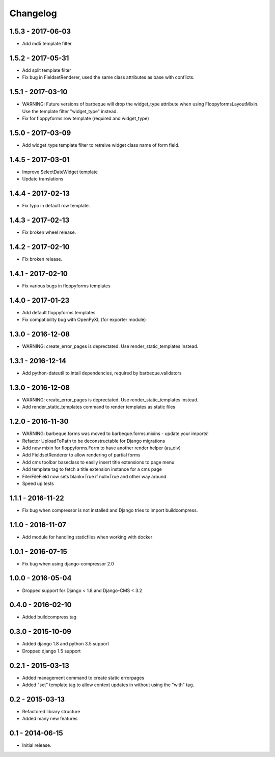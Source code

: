 Changelog
=========

1.5.3 - 2017-06-03
------------------

* Add md5 template filter

1.5.2 - 2017-05-31
------------------

* Add split template filter
* Fix bug in FieldsetRenderer, used the same class attributes as base with conflicts.


1.5.1 - 2017-03-10
------------------

* WARNING: Future versions of barbeque will drop the widget_type attribute when
  using FloppyformsLayoutMixin. Use the template filter "widget_type" instead.
* Fix for floppyforms row template (required and widget_type)


1.5.0 - 2017-03-09
------------------

* Add widget_type template filter to retreive widget class name of form field.


1.4.5 - 2017-03-01
------------------

* Improve SelectDateWidget template
* Update translations


1.4.4 - 2017-02-13
------------------

* Fix typo in default row template.


1.4.3 - 2017-02-13
------------------

* Fix broken wheel release.


1.4.2 - 2017-02-10
------------------

* Fix broken release.


1.4.1 - 2017-02-10
------------------

* Fix various bugs in floppyforms templates


1.4.0 - 2017-01-23
------------------

* Add default floppyforms templates
* Fix compatibility bug with OpenPyXL (for exporter module)


1.3.0 - 2016-12-08
------------------

* WARNING: create_error_pages is deprectated. Use render_static_templates instead.


1.3.1 - 2016-12-14
------------------

* Add python-dateutil to intall dependencies, required by barbeque.validators


1.3.0 - 2016-12-08
------------------

* WARNING: create_error_pages is deprectated. Use render_static_templates instead.
* Add render_static_templates command to render templates as static files


1.2.0 - 2016-11-30
------------------

* WARNING: barbeque.forms was moved to barbeque.forms.mixins - update your imports!
* Refactor UploadToPath to be deconstructable for Django migrations
* Add new mixin for floppyforms.Form to have another render helper (as_div)
* Add FieldsetRenderer to allow rendering of partial forms
* Add cms toolbar baseclass to easily insert title extensions to page menu
* Add template tag to fetch a title extension instance for a cms page
* FilerFileField now sets blank=True if null=True and other way around
* Speed up tests


1.1.1 - 2016-11-22
------------------

* Fix bug when compressor is not installed and Django tries to import buildcompress.


1.1.0 - 2016-11-07
------------------

* Add module for handling staticfiles when working with docker


1.0.1 - 2016-07-15
------------------

* Fix bug when using django-compressor 2.0


1.0.0 - 2016-05-04
------------------

* Dropped support for Django < 1.8 and Django-CMS < 3.2


0.4.0 - 2016-02-10
------------------

* Added buildcompress tag


0.3.0 - 2015-10-09
------------------

* Added django 1.8 and python 3.5 support
* Dropped django 1.5 support


0.2.1 - 2015-03-13
------------------

* Added management command to create static errorpages
* Added "set" template tag to allow context updates in without using the "with" tag.


0.2 - 2015-03-13
----------------

* Refactored library structure
* Added many new features


0.1 - 2014-06-15
----------------

* Initial release.
